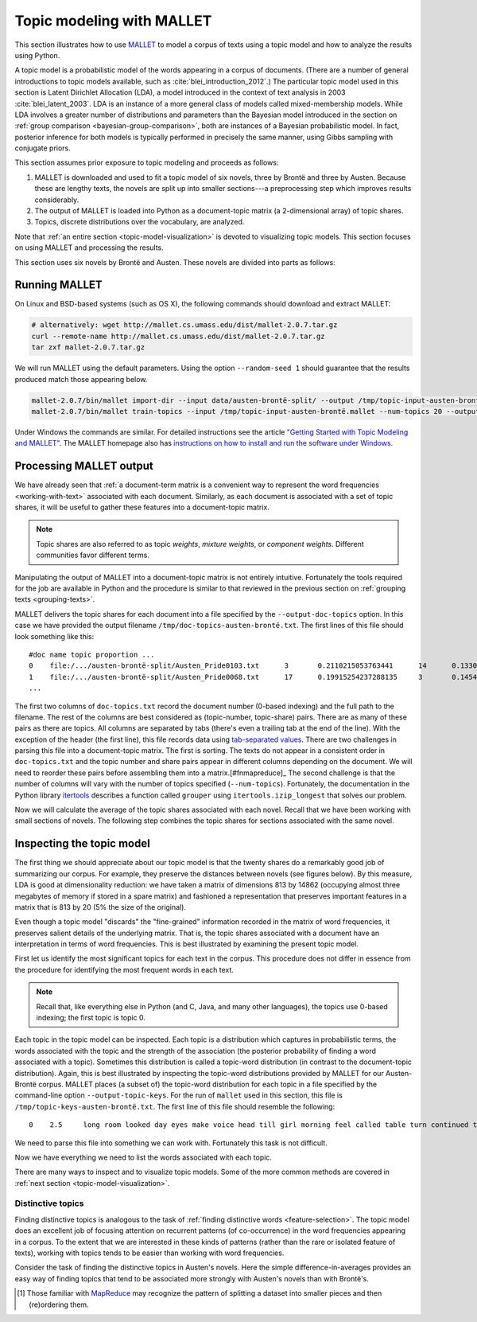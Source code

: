 .. index:: topic model, MALLET
.. _topic-model-mallet:

============================
 Topic modeling with MALLET
============================

.. ipython:: python
    :suppress:

    import numpy as np; np.set_printoptions(precision=2)

This section illustrates how to use `MALLET <http://mallet.cs.umass.edu/>`_ to
model a corpus of texts using a topic model and how to analyze the results using
Python.

A topic model is a probabilistic model of the words appearing in a corpus of
documents.  (There are a number of general introductions to topic models
available, such as :cite:`blei_introduction_2012`.) The particular topic model
used in this section is Latent Dirichlet Allocation (LDA), a model introduced in
the context of text analysis in 2003 :cite:`blei_latent_2003`. LDA is an
instance of a more general class of models called mixed-membership models. While
LDA involves a greater number of distributions and parameters than the Bayesian
model introduced in the section on :ref:`group comparison
<bayesian-group-comparison>`, both are instances of a Bayesian probabilistic
model. In fact, posterior inference for both models is typically performed in
precisely the same manner, using Gibbs sampling with conjugate priors.

This section assumes prior exposure to topic modeling and proceeds as follows:

1. MALLET is downloaded and used to fit a topic model of six novels, three by
   Brontë and three by Austen. Because these are lengthy texts, the novels are split
   up into smaller sections---a preprocessing step which improves results considerably.
2. The output of MALLET is loaded into Python as a document-topic matrix (a
   2-dimensional array) of topic shares.
3. Topics, discrete distributions over the vocabulary, are analyzed.

Note that :ref:`an entire section <topic-model-visualization>` is devoted to
visualizing topic models. This section focuses on using MALLET and processing
the results.

This section uses six novels by Brontë and Austen. These novels are divided into
parts as follows:

.. ipython:: python

    import os
    CORPUS_PATH = os.path.join('data', 'austen-brontë-split')
    filenames = sorted([os.path.join(CORPUS_PATH, fn) for fn in os.listdir(CORPUS_PATH)])

.. ipython:: python

    # files are located in data/austen-brontë-split
    len(filenames)
    filenames[:5]

Running MALLET
==============

On Linux and BSD-based systems (such as OS X), the following commands should
download and extract MALLET:

.. code-block:: bash

    # alternatively: wget http://mallet.cs.umass.edu/dist/mallet-2.0.7.tar.gz
    curl --remote-name http://mallet.cs.umass.edu/dist/mallet-2.0.7.tar.gz
    tar zxf mallet-2.0.7.tar.gz

We will run MALLET using the default parameters. Using the option
``--random-seed 1`` should guarantee that the results produced match those
appearing below.

.. code-block:: bash

    mallet-2.0.7/bin/mallet import-dir --input data/austen-brontë-split/ --output /tmp/topic-input-austen-brontë.mallet --keep-sequence --remove-stopwords
    mallet-2.0.7/bin/mallet train-topics --input /tmp/topic-input-austen-brontë.mallet --num-topics 20 --output-doc-topics /tmp/doc-topics-austen-brontë.txt --output-topic-keys /tmp/topic-keys-austen-brontë.txt --random-seed 1

Under Windows the commands are similar. For detailed instructions see the
article `"Getting Started with Topic Modeling and MALLET"
<http://programminghistorian.org/lessons/topic-modeling-and-mallet>`_.  The
MALLET homepage also has `instructions on how to install and run the software
under Windows <http://mallet.cs.umass.edu/download.php>`_.

Processing MALLET output
========================

We have already seen that :ref:`a document-term matrix is a convenient way to
represent the word frequencies <working-with-text>` associated with each
document. Similarly, as each document is associated with a set of topic shares,
it will be useful to gather these features into a document-topic
matrix.

.. note:: Topic shares are also referred to as topic *weights*,
   *mixture weights*, or *component weights*. Different communities favor
   different terms.

Manipulating the output of MALLET into a document-topic matrix is not
entirely intuitive. Fortunately the tools required for the job are available in
Python and the procedure is similar to that reviewed in the previous section on
:ref:`grouping texts <grouping-texts>`.

MALLET delivers the topic shares for each document into a file specified by the
``--output-doc-topics`` option. In this case we have provided the output
filename ``/tmp/doc-topics-austen-brontë.txt``. The first lines of this file
should look something like this:

::

   #doc name topic proportion ...
   0	file:/.../austen-brontë-split/Austen_Pride0103.txt	3	0.2110215053763441	14	0.13306451612903225
   1	file:/.../austen-brontë-split/Austen_Pride0068.txt	17	0.19915254237288135	3	0.14548022598870056
   ...

The first two columns of ``doc-topics.txt`` record the document number
(0-based indexing) and the full path to the filename. The rest of the columns are best
considered as (topic-number, topic-share) pairs. There are as many of these
pairs as there are topics. All columns are separated by tabs (there's even
a trailing tab at the end of the line). With the exception of the header (the
first line), this file records data using `tab-separated values
<https://en.wikipedia.org/wiki/Tab-separated_values>`_. There are two challenges
in parsing this file into a document-topic matrix. The first is sorting.
The texts do not appear in a consistent order in ``doc-topics.txt`` and the
topic number and share pairs appear in different columns depending on the
document. We will need to reorder these pairs before assembling them into
a matrix.[#fnmapreduce]_ The second challenge is that the number of columns will
vary with the number of topics specified (``--num-topics``). Fortunately, the
documentation in the Python library `itertools
<http://docs.python.org/dev/library/itertools.html>`_ describes a function
called ``grouper`` using ``itertools.izip_longest`` that solves our problem.

.. ipython:: python
    :suppress:

    import os
    import shutil
    import subprocess

    N_TOPICS = 20
    MALLET_INPUT = 'source/cache/topic-input-austen-brontë-split.mallet'
    MALLET_TOPICS = 'source/cache/doc-topic-austen-brontë-{}topics.txt'.format(N_TOPICS)
    MALLET_KEYS = 'source/cache/doc-topic-austen-brontë-{}topics-keys.txt'.format(N_TOPICS)
    if not os.path.exists(MALLET_INPUT):
        subprocess.check_call('mallet-2.0.7/bin/mallet import-dir --input data/austen-brontë-split/ --output {} --keep-sequence --remove-stopwords'.format(MALLET_INPUT), shell=True)

.. ipython:: python
    :suppress:

    # again, splitting up to help IPython parse

    shutil.copy(MALLET_INPUT,'/tmp/topic-input-austen-brontë.mallet')

    if not os.path.exists(MALLET_TOPICS):
        subprocess.check_call('mallet-2.0.7/bin/mallet train-topics --input /tmp/topic-input-austen-brontë.mallet --num-topics {} --output-doc-topics {} --output-topic-keys {} --random-seed 1'.format(N_TOPICS, MALLET_TOPICS, MALLET_KEYS), shell=True)
    shutil.copy(MALLET_TOPICS,'/tmp/doc-topics-austen-brontë.txt')
    shutil.copy(MALLET_KEYS,'/tmp/topic-keys-austen-brontë.txt')


.. ipython:: python

    import numpy as np
    import itertools
    import operator
    import os

    def grouper(n, iterable, fillvalue=None):
        "Collect data into fixed-length chunks or blocks"
        # grouper(3, 'ABCDEFG', 'x') --> ABC DEF Gxx"
        args = [iter(iterable)] * n
        return itertools.zip_longest(*args, fillvalue=fillvalue)

    doctopic_triples = []
    mallet_docnames = []

    with open("/tmp/doc-topics-austen-brontë.txt") as f:
        f.readline()  # read one line in order to skip the header
        for line in f:
            # ``docnum, docname, *values`` performs "tuple unpacking", useful Python feature
            # ``.rstrip()`` removes the superfluous trailing tab
            docnum, docname, *values = line.rstrip().split('\t')
            mallet_docnames.append(docname)
            for topic, share in grouper(2, values):
                triple = (docname, int(topic), float(share))
                doctopic_triples.append(triple)

    # sort the triples
    # triple is (docname, topicnum, share) so sort(key=operator.itemgetter(0,1))
    # sorts on (docname, topicnum) which is what we want
    doctopic_triples = sorted(doctopic_triples, key=operator.itemgetter(0,1))

    # sort the document names rather than relying on MALLET's ordering
    mallet_docnames = sorted(mallet_docnames)

    # collect into a document-term matrix
    num_docs = len(mallet_docnames)
    num_topics = len(doctopic_triples) // len(mallet_docnames)

    # the following works because we know that the triples are in sequential order
    doctopic = np.zeros((num_docs, num_topics))
    for triple in doctopic_triples:
        docname, topic, share = triple
        row_num = mallet_docnames.index(docname)
        doctopic[row_num, topic] = share

    @suppress
    doctopic_orig = doctopic.copy()

.. ipython:: python
    :suppress:

    assert len(doctopic_triples) % num_docs == 0
    assert np.all(doctopic > 0)
    assert len(doctopic) == len(filenames)
    assert np.allclose(np.sum(doctopic, axis=1), 1)

.. ipython:: python

    # The following method is considerably faster. It uses the itertools library which is part of the Python standard library.
    import itertools
    import operator
    doctopic = np.zeros((num_docs, num_topics))
    for i, (doc_name, triples) in enumerate(itertools.groupby(doctopic_triples, key=operator.itemgetter(0))):
        doctopic[i, :] = np.array([share for _, _, share in triples])

.. ipython:: python
    :suppress:

    assert np.all(doctopic > 0)
    assert np.allclose(np.sum(doctopic, axis=1), 1)
    assert len(doctopic) == len(filenames)
    assert all(doctopic_orig == doctopic)

Now we will calculate the average of the topic shares associated with each
novel. Recall that we have been working with small sections of novels. The
following step combines the topic shares for sections associated with the same
novel.

.. ipython:: python

    novel_names = []
    for fn in filenames:
        basename = os.path.basename(fn)
        # splitext splits the extension off, 'novel.txt' -> ('novel', '.txt')
        name, ext = os.path.splitext(basename)
        # remove trailing numbers identifying chunk
        name = name.rstrip('0123456789')
        novel_names.append(name)
    # turn this into an array so we can use NumPy functions
    novel_names = np.asarray(novel_names)

    @suppress
    assert len(set(novel_names)) == 6

    # use method described in preprocessing section
    num_groups = len(set(novel_names))
    doctopic_grouped = np.zeros((num_groups, num_topics))
    for i, name in enumerate(sorted(set(novel_names))):
        doctopic_grouped[i, :] = np.mean(doctopic[novel_names == name, :], axis=0)

    doctopic = doctopic_grouped

    @suppress
    docnames = sorted(set(novel_names))


.. ipython:: python
    :suppress:

    import pandas as pd
    OUTPUT_HTML_PATH = os.path.join('source', 'generated')
    rownames = sorted(set(novel_names))
    colnames = ["Topic " + str(i + 1) for i in range(doctopic.shape[1])]
    html = pd.DataFrame(np.round(doctopic, 2), index=rownames, columns=colnames).to_html()
    with open(os.path.join(OUTPUT_HTML_PATH, 'topic_model_doctopic.txt'), 'w') as f:
        f.write(html)

.. raw:: html
    :file: generated/topic_model_doctopic.txt


Inspecting the topic model
==========================

The first thing we should appreciate about our topic model is that the twenty
shares do a remarkably good job of summarizing our corpus. For example, they
preserve the distances between novels (see figures below). By this measure, LDA
is good at dimensionality reduction: we have taken a matrix of dimensions 813 by
14862 (occupying almost three megabytes of memory if stored in a spare matrix)
and fashioned a representation that preserves important features in a matrix
that is 813 by 20 (5% the size of the original).

.. ipython:: python

    from sklearn.feature_extraction.text import CountVectorizer

    CORPUS_PATH_UNSPLIT = os.path.join('data', 'austen-brontë-split')
    filenames = [os.path.join(CORPUS_PATH_UNSPLIT, fn) for fn in sorted(os.listdir(CORPUS_PATH_UNSPLIT))]
    vectorizer = CountVectorizer(input='filename')
    dtm = vectorizer.fit_transform(filenames)  # a sparse matrix
    dtm.shape
    dtm.data.nbytes  # number of bytes dtm takes up
    dtm.toarray().data.nbytes  # number of bytes dtm as array takes up

    doctopic_orig.shape
    doctopic_orig.data.nbytes  # number of bytes document-topic shares take up


.. ipython:: python
    :suppress:

    # COSINE SIMILARITY
    import os  # for os.path.basename
    import matplotlib.pyplot as plt
    from sklearn.manifold import MDS
    from sklearn.metrics.pairwise import cosine_similarity

    dist = 1 - cosine_similarity(dtm)
    mds = MDS(n_components=2, dissimilarity="precomputed", random_state=1)
    pos = mds.fit_transform(dist)  # shape (n_components, n_samples)

.. ipython:: python
    :suppress:

    assert dtm.shape[0] == doctopic.shape[0]
    # NOTE: the IPython directive seems less prone to errors when these blocks
    # are split up.
    xs, ys = pos[:, 0], pos[:, 1]
    names = sorted(set(novel_names))
    for x, y, name in zip(xs, ys, names):
        color = 'orange' if "Austen" in name else 'skyblue'
        plt.scatter(x, y, c=color)
        plt.text(x, y, name)

    plt.title("Distances calculated using word frequencies")
    @savefig plot_topic_model_cosine_mds.png width=7in
    plt.show()

.. ipython:: python
    :suppress:

    # TOPIC-MODEL
    import os  # for os.path.basename
    import matplotlib.pyplot as plt
    from sklearn.manifold import MDS
    from sklearn.metrics.pairwise import euclidean_distances

    dist = euclidean_distances(doctopic)
    mds = MDS(n_components=2, dissimilarity="precomputed", random_state=1)
    pos = mds.fit_transform(dist)  # shape (n_components, n_samples)

.. ipython:: python
    :suppress:

    # NOTE: the IPython directive seems less prone to errors when these blocks
    # are split up.
    xs, ys = pos[:, 0], pos[:, 1]
    names = sorted(set(novel_names))
    for x, y, name in zip(xs, ys, names):
        color = 'orange' if "Austen" in name else 'skyblue'
        plt.scatter(x, y, c=color)
        plt.text(x, y, name)

    plt.title("Distances calculated using topic shares")
    @savefig plot_topic_model_doctopic_euclidean_mds.png width=7in
    plt.show()

Even though a topic model "discards" the "fine-grained" information recorded in
the matrix of word frequencies, it preserves salient details of the underlying
matrix. That is, the topic shares associated with a document have an
interpretation in terms of word frequencies. This is best illustrated by
examining the present topic model.

First let us identify the most significant topics for each text in the corpus.
This procedure does not differ in essence from the procedure for identifying the
most frequent words in each text.

.. ipython:: python

    novels = sorted(set(novel_names))
    print("Top topics in...")
    for i in range(len(doctopic)):
        top_topics = np.argsort(doctopic[i,:])[::-1][0:3]
        top_topics_str = ' '.join(str(t) for t in top_topics)
        print("{}: {}".format(novels[i], top_topics_str))

.. note:: Recall that, like everything else in Python (and C, Java, and many
    other languages), the topics use 0-based indexing; the first topic is topic 0.

Each topic in the topic model can be inspected. Each topic is a distribution
which captures in probabilistic terms, the words associated with the topic and
the strength of the association (the posterior probability of finding a word
associated with a topic). Sometimes this distribution is called a topic-word
distribution (in contrast to the document-topic distribution). Again, this is
best illustrated by inspecting the topic-word distributions provided by MALLET
for our Austen-Brontë corpus.  MALLET places (a subset of) the topic-word
distribution for each topic in a file specified by the command-line option
``--output-topic-keys``. For the run of ``mallet`` used in this section, this
file is ``/tmp/topic-keys-austen-brontë.txt``. The first line of this file
should resemble the following:

::

   0	2.5	long room looked day eyes make voice head till girl morning feel called table turn continued times appeared breakfast

We need to parse this file into something we can work with. Fortunately this
task is not difficult.

.. ipython:: python

    with open('/tmp/topic-keys-austen-brontë.txt') as input:
        topic_keys_lines = input.readlines()
    topic_words = []
    for line in topic_keys_lines:
        _, _, words = line.split('\t')  # tab-separated
        words = words.rstrip().split(' ')  # remove the trailing '\n'
        topic_words.append(words)

    # now we can get a list of the top words for topic 0 with topic_words[0]
    topic_words[0]

Now we have everything we need to list the words associated with each topic.

.. ipython:: python

    for t in range(len(topic_words)):
        print("Topic {}: {}".format(t, ' '.join(topic_words[t][:N_WORDS_DISPLAY])))


There are many ways to inspect and to visualize topic models. Some of the more
common methods are covered in :ref:`next section <topic-model-visualization>`.

Distinctive topics
------------------

Finding distinctive topics is analogous to the task of :ref:`finding distinctive
words <feature-selection>`. The topic model does an excellent job of focusing
attention on recurrent patterns (of co-occurrence) in the word frequencies
appearing in a corpus. To the extent that we are interested in these kinds of
patterns (rather than the rare or isolated feature of texts), working with
topics tends to be easier than working with word frequencies.

Consider the task of finding the distinctive topics in Austen's novels. Here the
simple difference-in-averages provides an easy way of finding topics that tend
to be associated more strongly with Austen's novels than with Brontë's.

.. ipython:: python

    austen_indices, cbronte_indices = [], []
    for index, fn in enumerate(sorted(set(novel_names))):
        if "Austen" in fn:
            austen_indices.append(index)
        elif "CBronte" in fn:
            cbronte_indices.append(index)

    austen_avg = np.mean(doctopic[austen_indices, :], axis=0)
    cbronte_avg = np.mean(doctopic[cbronte_indices, :], axis=0)
    keyness = np.abs(austen_avg - cbronte_avg)
    ranking = np.argsort(keyness)[::-1]  # from highest to lowest; [::-1] reverses order in Python sequences

    # distinctive topics:
    ranking[:10]

.. ipython:: python
    :suppress:

    N_WORDS_DISPLAY = 10
    N_TOPICS_DISPLAY = 10
    topics_display = sorted(ranking[0:N_TOPICS_DISPLAY])
    arr = doctopic[:, topics_display]
    colnames = ["Topic {}".format(t) for t in topics_display]
    rownames = sorted(set(novel_names))
    html = pd.DataFrame(np.round(arr,2), index=rownames, columns=colnames).to_html()
    arr = np.row_stack([topic_words[t][:N_WORDS_DISPLAY] for t in topics_display])
    rownames = ["Topic {}".format(t) for t in topics_display]
    colnames = ['']*N_WORDS_DISPLAY
    html += pd.DataFrame(arr, index=rownames, columns=colnames).to_html()
    with open(os.path.join(OUTPUT_HTML_PATH, 'topic_model_distinctive_avg_diff.txt'), 'w') as f:
        f.write(html)

.. raw:: html
    :file: generated/topic_model_distinctive_avg_diff.txt

.. FOOTNOTES

.. [#fnmapreduce] Those familiar with
    `MapReduce <https://en.wikipedia.org/wiki/MapReduce>`_ may recognize the pattern of
    splitting a dataset into smaller pieces and then (re)ordering them.


